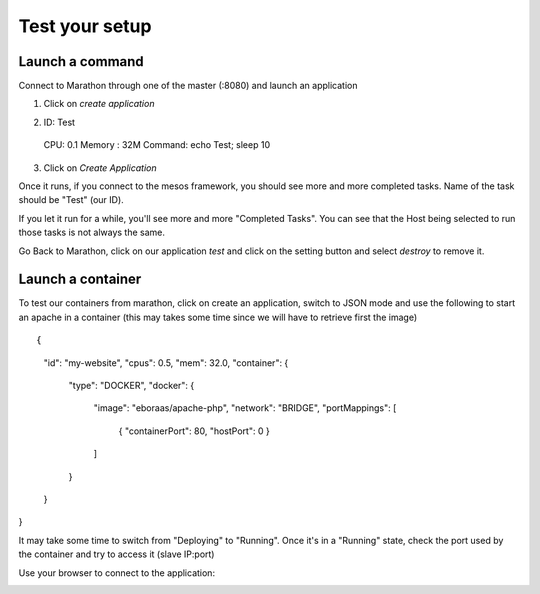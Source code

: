 Test your setup
===============

Launch a command
----------------

Connect to Marathon through one of the master (:8080) and launch an application

1.  Click on *create application*
   
.. image:: ../images/setup-slave-test-create-application-button.png 
  :align: center

2.  ID: Test
  CPU: 0.1
  Memory : 32M
  Command: echo Test; sleep 10
3.  Click on *Create Application*
    
.. image:: ../images/setup-slave-create-application-command-def.png
  :align: center

Once it runs, if you connect to the mesos framework, you should see more and more completed tasks. Name of the task should be "Test" (our ID). 

.. image:: ../images/setup-slave-create-application-command-exec1.png 
  :align: center

If you let it run for a while, you'll see more and more "Completed Tasks". You can see that the Host being selected to run those tasks is not always the same.

.. image:: ../images/setup-slave-create-application-command-exec2.png
  :align: center

Go Back to Marathon, click on our application *test* and click on the setting button and select *destroy* to remove it. 

.. image:: ../images/setup-slave-create-application-command-delete.png
  :align: center

Launch a container
------------------

To test our containers from marathon, click on create an application, switch to JSON mode and use the following to start an apache in a container (this may takes some time since we will have to retrieve first the image)

::

{
    "id": "my-website",
    "cpus": 0.5,
    "mem": 32.0,
    "container": {
        "type": "DOCKER", 
        "docker": {
            "image": "eboraas/apache-php",
            "network": "BRIDGE",
            "portMappings": [
                { "containerPort": 80, "hostPort": 0 }
            ]
        }
    }
}

.. image:: ../images/setup-slave-test-create-container-def.png
  :align: center

It may take some time to switch from "Deploying" to "Running". Once it's in a "Running" state, check the port used by the container and try to access it (slave IP:port)

.. image:: ../images/setup-slave-test-create-container-run.png
  :align: center

  Click on your application and here you'll see the port associated to your instance (here it is 31755) and on which host it run (here slave1 - 10.1.20.51)

  .. image:: ../images/setup-slave-test-create-container-check-port.png
    :align: center


Use your browser to connect to the application: 

.. image:: ../images/setup-slave-test-create-container-access.png
  :align: center



